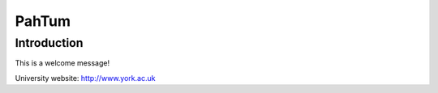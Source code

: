 PahTum
======

Introduction
------------

This is a welcome message!

University website: http://www.york.ac.uk